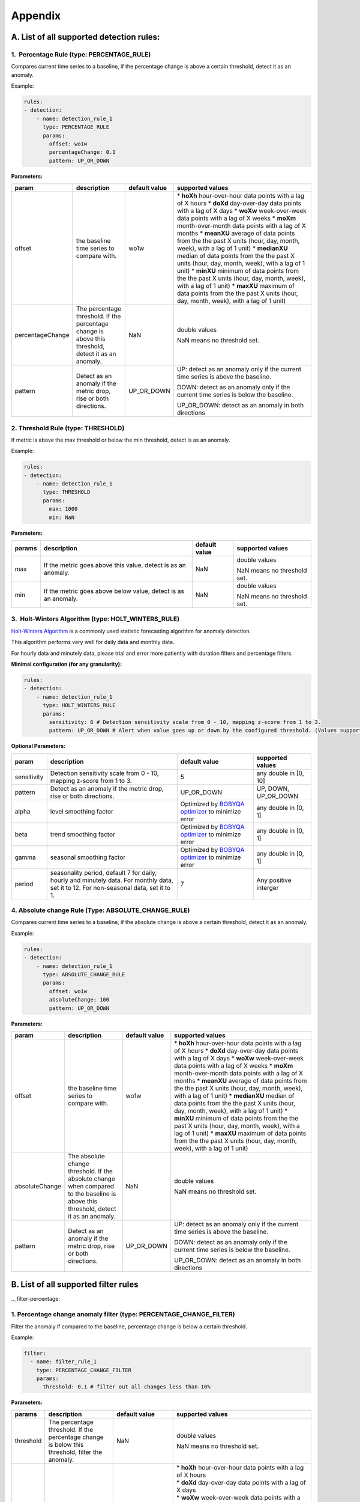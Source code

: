 ..
.. Licensed to the Apache Software Foundation (ASF) under one
.. or more contributor license agreements.  See the NOTICE file
.. distributed with this work for additional information
.. regarding copyright ownership.  The ASF licenses this file
.. to you under the Apache License, Version 2.0 (the
.. "License"); you may not use this file except in compliance
.. with the License.  You may obtain a copy of the License at
..
..   http://www.apache.org/licenses/LICENSE-2.0
..
.. Unless required by applicable law or agreed to in writing,
.. software distributed under the License is distributed on an
.. "AS IS" BASIS, WITHOUT WARRANTIES OR CONDITIONS OF ANY
.. KIND, either express or implied.  See the License for the
.. specific language governing permissions and limitations
.. under the License.
..

Appendix
========
.. _all-detection-rules:

A. List of all supported detection rules:
-----------------------------------------

.. _rule-percentage:

1.  Percentage Rule (type: PERCENTAGE\_RULE)
~~~~~~~~~~~~~~~~~~~~~~~~~~~~~~~~~~~~~~~~~~~~~~~~~

Compares current time series to a baseline, if the percentage change is
above a certain threshold, detect it as an anomaly.

Example:

.. code-block:: yaml

    rules:
    - detection:
        - name: detection_rule_1
          type: PERCENTAGE_RULE
          params:
            offset: wo1w
            percentageChange: 0.1
            pattern: UP_OR_DOWN

**Parameters:**

+--------------------+--------------------------------------------------------------------------------------------------------+---------------------+-------------------------------------------------------------------------------------------------------------------+
| **param**          | **description**                                                                                        | **default value**   | **supported values**                                                                                              |
+====================+========================================================================================================+=====================+===================================================================================================================+
| offset             | the baseline time series to compare with.                                                              | wo1w                | \* **hoXh** hour-over-hour data points with a lag of X hours                                                      |
|                    |                                                                                                        |                     | \* **doXd** day-over-day data points with a lag of X days                                                         |
|                    |                                                                                                        |                     | \* **woXw** week-over-week data points with a lag of X weeks                                                      |
|                    |                                                                                                        |                     | \* **moXm** month-over-month data points with a lag of X months                                                   |
|                    |                                                                                                        |                     | \* **meanXU** average of data points from the the past X units (hour, day, month, week), with a lag of 1 unit)    |
|                    |                                                                                                        |                     | \* **medianXU** median of data points from the the past X units (hour, day, month, week), with a lag of 1 unit)   |
|                    |                                                                                                        |                     | \* **minXU** minimum of data points from the the past X units (hour, day, month, week), with a lag of 1 unit)     |
|                    |                                                                                                        |                     | \* **maxXU** maximum of data points from the the past X units (hour, day, month, week), with a lag of 1 unit)     |
+--------------------+--------------------------------------------------------------------------------------------------------+---------------------+-------------------------------------------------------------------------------------------------------------------+
| percentageChange   | The percentage threshold. If the percentage change is above this threshold, detect it as an anomaly.   | NaN                 | double values                                                                                                     |
|                    |                                                                                                        |                     |                                                                                                                   |
|                    |                                                                                                        |                     | NaN means no threshold set.                                                                                       |
+--------------------+--------------------------------------------------------------------------------------------------------+---------------------+-------------------------------------------------------------------------------------------------------------------+
| pattern            | Detect as an anomaly if the metric drop, rise or both directions.                                      | UP\_OR\_DOWN        | UP: detect as an anomaly only if the current time series is above the baseline.                                   |
|                    |                                                                                                        |                     |                                                                                                                   |
|                    |                                                                                                        |                     | DOWN: detect as an anomaly only if the current time series is below the baseline.                                 |
|                    |                                                                                                        |                     |                                                                                                                   |
|                    |                                                                                                        |                     | UP\_OR\_DOWN: detect as an anomaly in both directions                                                             |
+--------------------+--------------------------------------------------------------------------------------------------------+---------------------+-------------------------------------------------------------------------------------------------------------------+

.. _rule-threshold:

2. Threshold Rule (type: THRESHOLD)
~~~~~~~~~~~~~~~~~~~~~~~~~~~~~~~~~~~~~~~

If metric is above the max threshold or below the min threshold, detect
is as an anomaly.

Example:

.. code-block:: yaml

    rules:
    - detection:
        - name: detection_rule_1
          type: THRESHOLD
          params:
            max: 1000
            min: NaN

**Parameters:**

+--------------+------------------------------------------------------------------+---------------------+-------------------------------+
| **params**   | **description**                                                  | **default value**   | **supported values**          |
+==============+==================================================================+=====================+===============================+
| max          | If the metric goes above this value, detect is as an anomaly.    | NaN                 | double values                 |
|              |                                                                  |                     |                               |
|              |                                                                  |                     | NaN means no threshold set.   |
+--------------+------------------------------------------------------------------+---------------------+-------------------------------+
| min          | If the metric goes above below value, detect is as an anomaly.   | NaN                 | double values                 |
|              |                                                                  |                     |                               |
|              |                                                                  |                     | NaN means no threshold set.   |
+--------------+------------------------------------------------------------------+---------------------+-------------------------------+

.. _rule-holtwinters:

3.  Holt-Winters Algorithm (type: HOLT\_WINTERS\_RULE)
~~~~~~~~~~~~~~~~~~~~~~~~~~~~~~~~~~~~~~~~~~~~~~~~~~~~~~~~~~

`Holt-Winters Algorithm <https://otexts.com/fpp2/holt-winters.html>`__ is a commonly used statistic forecasting algorithm for
anomaly detection.

This algorithm performs very well for daily data and monthly data.

For hourly data and minutely data, please trial and error more patiently
with duration filters and percentage filters.

**Minimal configuration (for any granularity):**

.. code-block:: yaml

    rules:
    - detection:
        - name: detection_rule_1
          type: HOLT_WINTERS_RULE
          params:
            sensitivity: 6 # Detection sensitivity scale from 0 - 10, mapping z-score from 1 to 3.
            pattern: UP_OR_DOWN # Alert when value goes up or down by the configured threshold. (Values supported - UP, DOWN, UP_OR_DOWN)

**Optional Parameters:**

+-------------------+------------------------------------------------------------------------------------------------------+----------------------------------------------------------------------------------------------+------------------------+
| **param**         | **description**                                                                                      | **default value**                                                                            | **supported values**   |
+===================+======================================================================================================+==============================================================================================+========================+
| sensitivity       | Detection sensitivity scale from 0 - 10, mapping z-score from 1 to 3.                                | 5                                                                                            | any double in [0, 10]  |
+-------------------+------------------------------------------------------------------------------------------------------+----------------------------------------------------------------------------------------------+------------------------+
| pattern           | Detect as an anomaly if the metric drop, rise or both directions.                                    | UP_OR_DOWN                                                                                   | UP, DOWN, UP_OR_DOWN   |
+-------------------+------------------------------------------------------------------------------------------------------+----------------------------------------------------------------------------------------------+------------------------+
| alpha             | level smoothing factor                                                                               | Optimized by `BOBYQA optimizer <https://en.wikipedia.org/wiki/BOBYQA>`__ to minimize error   | any double in [0, 1]   |
+-------------------+------------------------------------------------------------------------------------------------------+----------------------------------------------------------------------------------------------+------------------------+
| beta              | trend smoothing factor                                                                               | Optimized by `BOBYQA optimizer <https://en.wikipedia.org/wiki/BOBYQA>`__ to minimize error   | any double in [0, 1]   |
+-------------------+------------------------------------------------------------------------------------------------------+----------------------------------------------------------------------------------------------+------------------------+
| gamma             | seasonal smoothing factor                                                                            | Optimized by `BOBYQA optimizer <https://en.wikipedia.org/wiki/BOBYQA>`__ to minimize error   | any double in [0, 1]   |
+-------------------+------------------------------------------------------------------------------------------------------+----------------------------------------------------------------------------------------------+------------------------+
| period            | seasonality period, default 7 for daily, hourly and minutely data. For monthly data, set it to 12.   | 7                                                                                            | Any positive interger  |
|                   | For non-seasonal data, set it to 1.                                                                  |                                                                                              |                        |
+-------------------+------------------------------------------------------------------------------------------------------+----------------------------------------------------------------------------------------------+------------------------+

.. _rule-absolutechange:

4. Absolute change Rule (Type: ABSOLUTE\_CHANGE\_RULE)
~~~~~~~~~~~~~~~~~~~~~~~~~~~~~~~~~~~~~~~~~~~~~~~~~~~~~~~~~~

Compares current time series to a baseline, if the absolute change is
above a certain threshold, detect it as an anomaly.

Example:

.. code-block:: yaml

    rules:
    - detection:
        - name: detection_rule_1
          type: ABSOLUTE_CHANGE_RULE
          params:
            offset: wo1w
            absoluteChange: 100
            pattern: UP_OR_DOWN

**Parameters:**

+------------------+-----------------------------------------------------------------------------------------------------------------------------------------+---------------------+-------------------------------------------------------------------------------------------------------------------+
| **param**        | **description**                                                                                                                         | **default value**   | **supported values**                                                                                              |
+==================+=========================================================================================================================================+=====================+===================================================================================================================+
| offset           | the baseline time series to compare with.                                                                                               | wo1w                | \* **hoXh** hour-over-hour data points with a lag of X hours                                                      |
|                  |                                                                                                                                         |                     | \* **doXd** day-over-day data points with a lag of X days                                                         |
|                  |                                                                                                                                         |                     | \* **woXw** week-over-week data points with a lag of X weeks                                                      |
|                  |                                                                                                                                         |                     | \* **moXm** month-over-month data points with a lag of X months                                                   |
|                  |                                                                                                                                         |                     | \* **meanXU** average of data points from the the past X units (hour, day, month, week), with a lag of 1 unit)    |
|                  |                                                                                                                                         |                     | \* **medianXU** median of data points from the the past X units (hour, day, month, week), with a lag of 1 unit)   |
|                  |                                                                                                                                         |                     | \* **minXU** minimum of data points from the the past X units (hour, day, month, week), with a lag of 1 unit)     |
|                  |                                                                                                                                         |                     | \* **maxXU** maximum of data points from the the past X units (hour, day, month, week), with a lag of 1 unit)     |
+------------------+-----------------------------------------------------------------------------------------------------------------------------------------+---------------------+-------------------------------------------------------------------------------------------------------------------+
| absoluteChange   | The absolute change threshold. If the absolute change when compared to the baseline is above this threshold, detect it as an anomaly.   | NaN                 | double values                                                                                                     |
|                  |                                                                                                                                         |                     |                                                                                                                   |
|                  |                                                                                                                                         |                     | NaN means no threshold set.                                                                                       |
+------------------+-----------------------------------------------------------------------------------------------------------------------------------------+---------------------+-------------------------------------------------------------------------------------------------------------------+
| pattern          | Detect as an anomaly if the metric drop, rise or both directions.                                                                       | UP\_OR\_DOWN        | UP: detect as an anomaly only if the current time series is above the baseline.                                   |
|                  |                                                                                                                                         |                     |                                                                                                                   |
|                  |                                                                                                                                         |                     | DOWN: detect as an anomaly only if the current time series is below the baseline.                                 |
|                  |                                                                                                                                         |                     |                                                                                                                   |
|                  |                                                                                                                                         |                     | UP\_OR\_DOWN: detect as an anomaly in both directions                                                             |
+------------------+-----------------------------------------------------------------------------------------------------------------------------------------+---------------------+-------------------------------------------------------------------------------------------------------------------+

.. _all-filter-rules:

B. List of all supported filter rules
-----------------------------------------

.._filter-percentage:

1. Percentage change anomaly filter (type: PERCENTAGE\_CHANGE\_FILTER)
~~~~~~~~~~~~~~~~~~~~~~~~~~~~~~~~~~~~~~~~~~~~~~~~~~~~~~~~~~~~~~~~~~~~~~~~~~

Filter the anomaly if compared to the baseline, percentage change is
below a certain threshold. 

Example:

.. code-block:: yaml

    filter:
      - name: filter_rule_1
        type: PERCENTAGE_CHANGE_FILTER
        params:
          threshold: 0.1 # filter out all changes less than 10%

**Parameters:**

+--------------+---------------------------------------------------------------------------------------------------+-----------------------------------------------------+----------------------------------------------------------------------------------------------------------------------------------------------------------------------------------------------------------------------------------------------------------+
| **params**   | **description**                                                                                   | **default value**                                   | **supported values**                                                                                                                                                                                                                                     |
+==============+===================================================================================================+=====================================================+==========================================================================================================================================================================================================================================================+
| threshold    | The percentage threshold. If the percentage change is below this threshold, filter the anomaly.   | NaN                                                 | double values                                                                                                                                                                                                                                            |
|              |                                                                                                   |                                                     |                                                                                                                                                                                                                                                          |
|              |                                                                                                   |                                                     | NaN means no threshold set.                                                                                                                                                                                                                              |
+--------------+---------------------------------------------------------------------------------------------------+-----------------------------------------------------+----------------------------------------------------------------------------------------------------------------------------------------------------------------------------------------------------------------------------------------------------------+
| offset       | The baseline timeseries used to calculate the baseline value.                                     | The default baseline used in detection algorithm.   | | \* \ **hoXh** hour-over-hour data points with a lag of X hours                                                                                                                                                                                         |
|              |                                                                                                   |                                                     | | \* \ **doXd** day-over-day data points with a lag of X days                                                                                                                                                                                            |
|              |                                                                                                   |                                                     | | \* \ **woXw** week-over-week data points with a lag of X weeks                                                                                                                                                                                         |
|              |                                                                                                   |                                                     | | \* \ **moXm** month-over-month data points with a lag of X months                                                                                                                                                                                      |
|              |                                                                                                   |                                                     | | \* \ **meanXU** average of data points from the the past X units (hour, day, month, week), with a lag of 1 unit)                                                                                                                                       |
|              |                                                                                                   |                                                     | | \* \ **medianXU** median of data points from the the past X units (hour, day, month, week), with a lag of 1 unit)                                                                                                                                      |
|              |                                                                                                   |                                                     | | \* \ **minXU** minimum of data points from the the past X units (hour, day, month, week), with a lag of 1 unit)                                                                                                                                        |
|              |                                                                                                   |                                                     | | \* \ **maxXU** maximum of data points from the the past X units (hour, day, month, week), with a lag of 1 unit)                                                                                                                                        |
|              |                                                                                                   |                                                     |                                                                                                                                                                                                                                                          |
|              |                                                                                                   |                                                     | **If this value is not set, it will use the default baseline**. E.g, if the detection uses PERCENTAGE\_RULE and offset is wo1w then the baseline is last week's value. If the detection type is ALGORITHM then the baseline is generated by algorithm.   |
+--------------+---------------------------------------------------------------------------------------------------+-----------------------------------------------------+----------------------------------------------------------------------------------------------------------------------------------------------------------------------------------------------------------------------------------------------------------+
| pattern      | Keep as an anomaly if the metric drop, rise or both directions.                                   | UP\_OR\_DOWN                                        | UP: Keep the anomaly only if the current value is above the baseline and passes the threshold.                                                                                                                                                           |
|              |                                                                                                   |                                                     |                                                                                                                                                                                                                                                          |
|              |                                                                                                   |                                                     | DOWN: Keep the anomaly only if the current value is below the baseline and passes the threshold.                                                                                                                                                         |
|              |                                                                                                   |                                                     |                                                                                                                                                                                                                                                          |
|              |                                                                                                   |                                                     | UP\_OR\_DOWN: Keep the anomaly if it passes the threshold regardless of metric moving to which directions                                                                                                                                                |
+--------------+---------------------------------------------------------------------------------------------------+-----------------------------------------------------+----------------------------------------------------------------------------------------------------------------------------------------------------------------------------------------------------------------------------------------------------------+

.._filter-sitewide:

2. Site wide impact anomaly filter (Type: SITEWIDE\_IMPACT\_FILTER)
~~~~~~~~~~~~~~~~~~~~~~~~~~~~~~~~~~~~~~~~~~~~~~~~~~~~~~~~~~~~~~~~~~~~~~~

Filter the anomaly if its site wide impact is below a certain
threshold. 

How site wide impact is calculated?

SWI = (currentValue of the anomaly - baselineValue of the anomaly) /
(current value of the site wide metric in the anomaly range)

Example: 

In the following example, we are setting up an anomaly detection
pipeline for all the possible platforms (such as ios, android, windows,
etc) in the US. We use the percentage rule to detect the anomaly, if the
metric compared to median over 4 weeks value is up or down 1%, and the
site-wide impact for the anomaly is larger than 1%, we say this is an
anomaly.

For example, an anomaly is detected in iOS platform , the anomaly
happens 2pm to 3pm. The site wide impact is calculated by: Taking the
the total number of sign ups on iOS in U.S. between 2 to 3 pm, minus the
week over week baseline value between 2 to 3 pm and then divided
the current signup value of U.S. among all platforms.

.. code-block:: yaml

  detectionName: swi_monitor
  metric: signups
  dataset: registration_metrics_v2_additive
  dimensionExploration:
   dimensions:
      platform
  filters:
      country:
        us
  rules:
  - detection:
      - name: detection_rule1
        type: PERCENTAGE_RULE
        params:
          offset: median4w
          percentageChange: 0.01
    filter:
     - type: SITEWIDE_IMPACT_FILTER
       name: filter_rule_1
       params:
          threshold: 0.01
          pattern: up_or_down
          offset: wo1w
          sitewideMetricName: signups
          sitewideCollection: registration_metrics_v2_additive
          filters:
              country:
                  us


**Parameters:**

+----------------------+---------------------------------------------------------------------------------------------------+---------------------------------------------------------------------------------+-------------------------------------------------------------------------------------------------------------------------+
| **params**           | **description**                                                                                   | **default value**                                                               | **supported values & descriptions**                                                                                     |
+======================+===================================================================================================+=================================================================================+=========================================================================================================================+
| threshold            | The percentage threshold. If the percentage change is below this threshold, filter the anomaly.   | NaN                                                                             | double values                                                                                                           |
|                      |                                                                                                   |                                                                                 |                                                                                                                         |
|                      |                                                                                                   |                                                                                 | NaN means no threshold set.                                                                                             |
+----------------------+---------------------------------------------------------------------------------------------------+---------------------------------------------------------------------------------+-------------------------------------------------------------------------------------------------------------------------+
| pattern              | Keep as an anomaly if the metric drop, rise or both directions.                                   | UP\_OR\_DOWN                                                                    | UP: Keep the anomaly only if the current value is above the baseline and passes the threshold.                          |
|                      |                                                                                                   |                                                                                 |                                                                                                                         |
|                      |                                                                                                   |                                                                                 | DOWN: Keep the anomaly only if the current value is below the baseline and passes the threshold.                        |
|                      |                                                                                                   |                                                                                 |                                                                                                                         |
|                      |                                                                                                   |                                                                                 | UP\_OR\_DOWN: Keep the anomaly if it passes the threshold regardless of metric moving to which directions               |
+----------------------+---------------------------------------------------------------------------------------------------+---------------------------------------------------------------------------------+-------------------------------------------------------------------------------------------------------------------------+
| sitewideMetricName   | The metric to calculate the site wide baseline value                                              | By default, use the same metric as the anomaly without the dimension filters.   | All metric names in ThirdEye.                                                                                           |
+----------------------+---------------------------------------------------------------------------------------------------+---------------------------------------------------------------------------------+-------------------------------------------------------------------------------------------------------------------------+
| sitewideCollection   | The metric to calculate the site wide baseline value                                              | By default, use the same metric as the anomaly without the dimension filters.   | The dataset name for the site wide metric. The                                                                          |
|                      |                                                                                                   |                                                                                 |                                                                                                                         |
|                      |                                                                                                   |                                                                                 | sitewideCollection must be configured together with the                                                                 |
|                      |                                                                                                   |                                                                                 |                                                                                                                         |
|                      |                                                                                                   |                                                                                 | sitewideMetricName.                                                                                                     |
+----------------------+---------------------------------------------------------------------------------------------------+---------------------------------------------------------------------------------+-------------------------------------------------------------------------------------------------------------------------+
| filters              | The dimension filter for the site wide metric                                                     | By default, use the same metric as the anomaly without the dimension filters.   | See Dimension filter to configure the filters for site wide metric. This filters must be configured together with the   |
|                      |                                                                                                   |                                                                                 |                                                                                                                         |
|                      |                                                                                                   |                                                                                 | sitewideMetricName.                                                                                                     |
+----------------------+---------------------------------------------------------------------------------------------------+---------------------------------------------------------------------------------+-------------------------------------------------------------------------------------------------------------------------+
| offset               | The baseline time series used to calculate the baseline value.                                    | Use the baseline value generated in detection for the anomaly.                  | \* \ **hoXh** hour-over-hour data points with a lag of X hours                                                          |
|                      |                                                                                                   |                                                                                 | \* \ **doXd** day-over-day data points with a lag of X days                                                             |
|                      |                                                                                                   |                                                                                 | \* \ **woXw** week-over-week data points with a lag of X weeks                                                          |
|                      |                                                                                                   |                                                                                 | \* \ **moXm** month-over-month data points with a lag of X months                                                       |
|                      |                                                                                                   |                                                                                 | \* \ **meanXU** average of data points from the the past X units (hour, day, month, week), with a lag of 1 unit)        |
|                      |                                                                                                   |                                                                                 | \* \ **medianXU** median of data points from the the past X units (hour, day, month, week), with a lag of 1 unit)       |
|                      |                                                                                                   |                                                                                 | \* \ **minXU** minimum of data points from the the past X units (hour, day, month, week), with a lag of 1 unit)         |
|                      |                                                                                                   |                                                                                 | \* \ **maxXU** maximum of data points from the the past X units (hour, day, month, week), with a lag of 1 unit)         |
+----------------------+---------------------------------------------------------------------------------------------------+---------------------------------------------------------------------------------+-------------------------------------------------------------------------------------------------------------------------+

.. _filter-threshold:

3. Threshold-based anomaly filter (Type: THRESHOLD\_RULE\_FILTER)
~~~~~~~~~~~~~~~~~~~~~~~~~~~~~~~~~~~~~~~~~~~~~~~~~~~~~~~~~~~~~~~~~~~~~

Filter the anomaly if the metric current value in the anomaly time
duration is outside of the allowed range.

For example:

Filter the anomaly, if the anomaly current value per hour is less than
1000 or larger than 2000, filter the anomaly.

.. code-block:: yaml

  filter:
      - name: filter_rule_1
        type: THRESHOLD_RULE_FILTER
        params:
          minValueHourly: 1000
          maxValueHourly: 2000

**Parameters:**

+------------------+---------------------------------------------------------------------------------------------------------------------------------------------------------------------+---------------------+-------------------------------+
| **params**       | **description**                                                                                                                                                     | **default value**   | **supported values**          |
+==================+=====================================================================================================================================================================+=====================+===============================+
| minValueHourly   | The minimum value allowed for an anomaly on an hourly bases. If the current value per hour in the anomaly duration is less than this value, filter the anomaly.     | NaN                 | double values                 |
|                  |                                                                                                                                                                     |                     |                               |
|                  |                                                                                                                                                                     |                     | NaN means no threshold set.   |
+------------------+---------------------------------------------------------------------------------------------------------------------------------------------------------------------+---------------------+-------------------------------+
| maxValueHourly   | The maximum value allowed for an anomaly on an hourly bases. If the current value per hour in the anomaly duration is larger than this value, filter the anomaly.   | NaN                 | double values                 |
|                  |                                                                                                                                                                     |                     |                               |
|                  |                                                                                                                                                                     |                     | NaN means no threshold set.   |
+------------------+---------------------------------------------------------------------------------------------------------------------------------------------------------------------+---------------------+-------------------------------+
| minValueDaily    | The minimum value allowed for an anomaly on a daily bases. If the current value per day in the anomaly duration is less than this value, filter the anomaly.        | NaN                 | double values                 |
|                  |                                                                                                                                                                     |                     |                               |
|                  |                                                                                                                                                                     |                     | NaN means no threshold set.   |
+------------------+---------------------------------------------------------------------------------------------------------------------------------------------------------------------+---------------------+-------------------------------+
| maxValueDaily    | The maximum value allowed for an anomaly on a daily bases. If the current value per day in the anomaly duration is larger than this value, filter the anomaly.      | NaN                 | double values                 |
|                  |                                                                                                                                                                     |                     |                               |
|                  |                                                                                                                                                                     |                     | NaN means no threshold set.   |
+------------------+---------------------------------------------------------------------------------------------------------------------------------------------------------------------+---------------------+-------------------------------+

.. _filter-duration:

4. Anomaly duration filter (Type: DURATION\_FILTER)
~~~~~~~~~~~~~~~~~~~~~~~~~~~~~~~~~~~~~~~~~~~~~~~~~~~~~~~

Filter the anomalies based on the anomaly duration. 

**Parameters:**

+---------------+-------------------------------------------------------------------------------------------------------------------------+---------------------+------------------------------------------------------------------------------------------------------------------+
| **params**    | **description**                                                                                                         | **default value**   | **supported values**                                                                                             |
+===============+=========================================================================================================================+=====================+==================================================================================================================+
| minDuration   | The minimum duration allowed for an anomaly. If the anomaly's duration is less than this value, filter the anomaly.     | null                | String representation of Java duration.                                                                          |
|               |                                                                                                                         |                     |                                                                                                                  |
|               |                                                                                                                         |                     | See examples here:                                                                                               |
|               |                                                                                                                         |                     |                                                                                                                  |
|               |                                                                                                                         |                     | http://www.java2s.com/Tutorials/Java_Date_Time/java.time/Duration/Duration_parse_CharSequence_text_example.htm   |
+---------------+-------------------------------------------------------------------------------------------------------------------------+---------------------+------------------------------------------------------------------------------------------------------------------+
| maxDuration   | The maximum duration allowed for an anomaly. If the anomaly's duration is larger than this value, filter the anomaly.   | null                | String representation of Java duration                                                                           |
+---------------+-------------------------------------------------------------------------------------------------------------------------+---------------------+------------------------------------------------------------------------------------------------------------------+

For example:

Filter the anomaly, if the anomaly duration is less than 15 minutes.

.. code-block:: yaml

  filter:
      - name: filter_rule_1
        type: DURATION_FILTER
        params:
          minDuration: PT15M

Please override the default merge configs in the YAML if the duration
filter is set. Otherwise, it might have side effects. 

.. code-block:: yaml

  merger:
    maxGap: 0  # prevent potential anomaly duration extension

.._filter-absolutechange
5. Absolute change anomaly filter (Type: ABSOLUTE\_CHANGE\_FILTER)
~~~~~~~~~~~~~~~~~~~~~~~~~~~~~~~~~~~~~~~~~~~~~~~~~~~~~~~~~~~~~~~~~~~~~~

 Check if the anomaly's absolute change compared to baseline is above
the threshold If not, filters the anomaly.

Example:

.. code-block:: yaml

  filter:
      - name: filter_rule_1
        type: ABSOLUTE_CHANGE_FILTER
        params:
          threshold: 0.1 # filter out all changes less than 10%

**Parameters:**

+--------------+---------------------------------------------------------------------------------------------------+-----------------------------------------------------+----------------------------------------------------------------------------------------------------------------------------------------------------------------------------------------------------------------------------------------------------------+
| **params**   | **description**                                                                                   | **default value**                                   | **supported values**                                                                                                                                                                                                                                     |
+==============+===================================================================================================+=====================================================+==========================================================================================================================================================================================================================================================+
| threshold    | The percentage threshold. If the percentage change is below this threshold, filter the anomaly.   | NaN                                                 | double values                                                                                                                                                                                                                                            |
|              |                                                                                                   |                                                     |                                                                                                                                                                                                                                                          |
|              |                                                                                                   |                                                     | NaN means no threshold set.                                                                                                                                                                                                                              |
+--------------+---------------------------------------------------------------------------------------------------+-----------------------------------------------------+----------------------------------------------------------------------------------------------------------------------------------------------------------------------------------------------------------------------------------------------------------+
| offset       | The baseline timeseries used to calculate the baseline value.                                     | The default baseline used in detection algorithm.   | | \* \ **hoXh** hour-over-hour data points with a lag of X hours                                                                                                                                                                                         |
|              |                                                                                                   |                                                     | | \* \ **doXd** day-over-day data points with a lag of X days                                                                                                                                                                                            |
|              |                                                                                                   |                                                     | | \* \ **woXw** week-over-week data points with a lag of X weeks                                                                                                                                                                                         |
|              |                                                                                                   |                                                     | | \* \ **moXm** month-over-month data points with a lag of X months                                                                                                                                                                                      |
|              |                                                                                                   |                                                     | | \* \ **meanXU** average of data points from the the past X units (hour, day, month, week), with a lag of 1 unit)                                                                                                                                       |
|              |                                                                                                   |                                                     | | \* \ **medianXU** median of data points from the the past X units (hour, day, month, week), with a lag of 1 unit)                                                                                                                                      |
|              |                                                                                                   |                                                     | | \* \ **minXU** minimum of data points from the the past X units (hour, day, month, week), with a lag of 1 unit)                                                                                                                                        |
|              |                                                                                                   |                                                     | | \* \ **maxXU** maximum of data points from the the past X units (hour, day, month, week), with a lag of 1 unit)                                                                                                                                        |
|              |                                                                                                   |                                                     |                                                                                                                                                                                                                                                          |
|              |                                                                                                   |                                                     | **If this value is not set, it will use the default baseline**. E.g, if the detection uses PERCENTAGE\_RULE and offset is wo1w then the baseline is last week's value. If the detection type is ALGORITHM then the baseline is generated by algorithm.   |
+--------------+---------------------------------------------------------------------------------------------------+-----------------------------------------------------+----------------------------------------------------------------------------------------------------------------------------------------------------------------------------------------------------------------------------------------------------------+
| pattern      | Keep as an anomaly if the metric drop, rise or both directions.                                   | UP\_OR\_DOWN                                        | UP: Keep the anomaly only if the current value is above the baseline and passes the threshold.                                                                                                                                                           |
|              |                                                                                                   |                                                     |                                                                                                                                                                                                                                                          |
|              |                                                                                                   |                                                     | DOWN: Keep the anomaly only if the current value is below the baseline and passes the threshold.                                                                                                                                                         |
|              |                                                                                                   |                                                     |                                                                                                                                                                                                                                                          |
|              |                                                                                                   |                                                     | UP\_OR\_DOWN: Keep the anomaly if it passes the threshold regardless of metric moving to which directions                                                                                                                                                |
+--------------+---------------------------------------------------------------------------------------------------+-----------------------------------------------------+----------------------------------------------------------------------------------------------------------------------------------------------------------------------------------------------------------------------------------------------------------+

.. _all-subscription:

C. List of all supported Subscription group Types
-------------------------------------------------

1. Default Alerter (type: DEFAULT_ALERTER_PIPELINE)
~~~~~~~~~~~~~~~~~~~~~~~~~~~~~~~~~~~~~~~~~~~~~~~~~~~~~~~

The default notification type which lets you to configure a set of recipients and sends anomaly notification to all of them.

.. code-block:: yaml

  type: DEFAULT_ALERTER_PIPELINE

2. Dimension Alerter (type: DIMENSION_ALERTER_PIPELINE)
~~~~~~~~~~~~~~~~~~~~~~~~~~~~~~~~~~~~~~~~~~~~~~~~~~~~~~~~~~~

This gives you the ability to alert different people/group/team based on the dimension values. This is a special notification type which sends the anomaly email to a set of unconditional and another set of conditional recipients, based on the value of a specified anomaly dimension.

.. code-block:: yaml

  type: DIMENSION_ALERTER_PIPELINE
  dimension: app_name
  dimensionRecipients:
   "android":
    - "android-oncall@linkedin.com"
   "ios":
    - "ios-oncall@linkedin.com"

